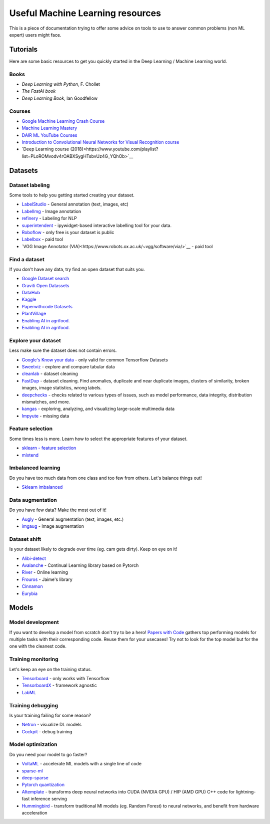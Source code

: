 Useful Machine Learning resources
=================================

This is a piece of documentation trying to offer some advice on tools to 
use to answer common problems (non ML expert) users might face.


Tutorials
---------

Here are some basic resources to get you quickly started in the Deep Learning / Machine Learning world.

Books
^^^^^

* *Deep Learning with Python*, F. Chollet
* *The FastAI book*
* *Deep Learning Book*, Ian Goodfellow  


Courses
^^^^^^^

* `Google Machine Learning Crash Course <https://developers.google.com/machine-learning/crash-course>`__
* `Machine Learning Mastery <https://machinelearningmastery.com/start-here/>`__
* `DAIR ML YouTube Courses <https://github.com/dair-ai/ML-YouTube-Courses>`__
* `Introduction to Convolutional Neural Networks for Visual Recognition course <hhttps://www.youtube.com/watch?v=vT1JzLTH4G4&list=PL3FW7Lu3i5JvHM8ljYj-zLfQRF3EO8sYv&index=1>`__
* `Deep Learning course (2018)<https://www.youtube.com/playlist?list=PLoROMvodv4rOABXSygHTsbvUz4G_YQhOb>`__




Datasets
--------

Dataset labeling
^^^^^^^^^^^^^^^^

Some tools to help you getting started creating your dataset.

* `LabelStudio <https://labelstud.io/>`__ - General annotation (text, images, etc)
* `LabelImg <https://github.com/tzutalin/labelImg>`__ - Image annotation
* `refinery <https://github.com/code-kern-ai/refinery>`__ - Labeling for NLP
* `superintendent <https://github.com/janfreyberg/superintendent>`__ - ipywidget-based interactive labelling tool for your data.
* `Roboflow <https://roboflow.com/annotate>`__ - only free is your dataset is public
* `Labelbox <https://labelbox.com/>`__ - paid tool
* `VGG Image Annotator (VIA)<https://www.robots.ox.ac.uk/~vgg/software/via/>`__ - paid tool


Find a dataset
^^^^^^^^^^^^^^

If you don't have any data, try find an open dataset that suits you.

* `Google Dataset search <https://datasetsearch.research.google.com/>`__
* `Graviti Open Datassets <https://gas.graviti.com/open-datasets>`__
* `DataHub <https://datahub.io/collections>`__
* `Kaggle <https://www.kaggle.com/>`__
* `Paperwithcode Datasets <https://paperswithcode.com/datasets>`__
* `PlantVillage <https://plantvillage.psu.edu/>`__
* `Enabling AI in agrifood. <https://edenlibrary.ai/>`__
* `Enabling AI in agrifood. <https://data.world/datasets/agriculture>`__


Explore your dataset
^^^^^^^^^^^^^^^^^^^^

Less make sure the dataset does not contain errors.

* `Google's Know your data <https://knowyourdata.withgoogle.com/>`__ - only valid for common Tensorflow Datasets
* `Sweetviz <https://github.com/fbdesignpro/sweetviz>`__ - explore and compare tabular data
* `cleanlab <https://github.com/cleanlab/cleanlab>`__ - dataset cleaning
* `FastDup <https://github.com/visualdatabase/fastdup>`__ - dataset cleaning. Find anomalies, duplicate and near duplicate images, clusters of similarity, broken images, image statistics, wrong labels.
* `deepchecks <https://github.com/deepchecks/deepchecks>`__ - checks related to various types of issues, such as model performance, data integrity, distribution mismatches, and more.
* `kangas <https://github.com/comet-ml/kangas>`__ -  exploring, analyzing, and visualizing large-scale multimedia data
* `Impyute <https://github.com/eltonlaw/impyute>`__ - missing data



Feature selection
^^^^^^^^^^^^^^^^^

Some times less is more. Learn how to select the appropriate features of your dataset.

* `sklearn - feature selection <https://scikit-learn.org/stable/modules/classes.html#module-sklearn.feature_selection>`__
* `mlxtend <https://rasbt.github.io/mlxtend/>`__


Imbalanced learning
^^^^^^^^^^^^^^^^^^^

Do you have too much data from one class and too few from others. Let's balance things out!

* `Sklearn imbalanced <https://github.com/scikit-learn-contrib/imbalanced-learn>`__


Data augmentation
^^^^^^^^^^^^^^^^^

Do you have few data? Make the most out of it!

* `Augly <https://github.com/facebookresearch/AugLy>`__ - General augmentation (text, images, etc.)
* `imgaug <https://github.com/aleju/imgaug>`__ - Image augmentation


Dataset shift
^^^^^^^^^^^^^

Is your dataset likely to degrade over time (eg. cam gets dirty). Keep on eye on it!

* `Alibi-detect <https://github.com/SeldonIO/alibi-detect>`__
* `Avalanche <https://github.com/ContinualAI/avalanche>`__ - Continual Learning library based on Pytorch
* `River <https://github.com/online-ml/river>`__ - Online learning
* `Frouros <https://github.com/IFCA/frouros>`__ - Jaime's library
* `Cinnamon <https://github.com/zelros/cinnamon>`__
* `Eurybia <https://github.com/MAIF/eurybia>`__


Models
------

Model development
^^^^^^^^^^^^^^^^^

If you want to develop a model from scratch don't try to be a hero!
`Papers with Code <https://paperswithcode.com/>`__ gathers top performing models
for multiple tasks with their corresponding code. Reuse them for your usecases! Try not to look
for the top model but for the one with the cleanest code.


Training monitoring
^^^^^^^^^^^^^^^^^^^

Let's keep an eye on the training status.

* `Tensorboard <https://github.com/tensorflow/tensorboard>`__ - only works with Tensorflow
* `TensorboardX <https://github.com/lanpa/tensorboardX>`__ - framework agnostic
* `LabML <https://github.com/labmlai/labml>`__


Training debugging
^^^^^^^^^^^^^^^^^^

Is your training failing for some reason?

* `Netron <https://github.com/lutzroeder/netron>`__ - visualize DL models 
* `Cockpit <https://github.com/f-dangel/cockpit>`__ - debug training


Model optimization
^^^^^^^^^^^^^^^^^^

Do you need your model to go faster?

* `VoltaML <https://github.com/VoltaML/voltaML>`__ - accelerate ML models with a single line of code
* `sparse-ml <https://github.com/neuralmagic/sparseml>`__
* `deep-sparse <https://github.com/neuralmagic/deepsparse>`__
* `Pytorch quantization <https://pytorch.org/docs/stable/quantization.html>`__
* `AItemplate <https://github.com/facebookincubator/AITemplate>`__ - transforms deep neural networks into CUDA (NVIDIA GPU) / HIP (AMD GPU) C++ code for lightning-fast inference serving
* `Hummingbird <https://github.com/microsoft/hummingbird>`__ - transform traditional Ml models (eg. Random Forest) to neural networks, and benefit from hardware acceleration
